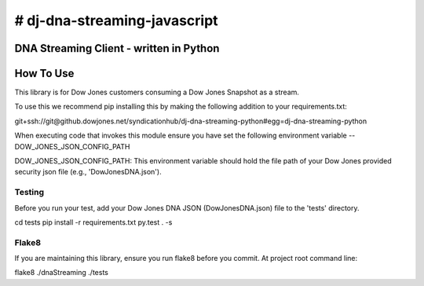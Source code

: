 # dj-dna-streaming-javascript
========================================

DNA Streaming Client - written in Python
----------------------------------------

How To Use
----------
This library is for Dow Jones customers consuming a Dow Jones Snapshot as a stream.

To use this we recommend pip installing this by making the following addition to your requirements.txt:

.. code-block::

git+ssh://git@github.dowjones.net/syndicationhub/dj-dna-streaming-python#egg=dj-dna-streaming-python

.. code-block::


When executing code that invokes this module ensure you have set the following environment variable -- DOW_JONES_JSON_CONFIG_PATH

.. code-block:: DOW_JONES_JSON_CONFIG_PATH

DOW_JONES_JSON_CONFIG_PATH: This environment variable should hold the file path of your Dow Jones provided security json file (e.g., 'DowJonesDNA.json').


Testing
_______

Before you run your test, add your Dow Jones DNA JSON (DowJonesDNA.json) file to the 'tests' directory.

.. code-block::

cd tests
pip install -r requirements.txt
py.test . -s

.. code-block::


Flake8
______

If you are maintaining this library, ensure you run flake8 before you commit. At project root command line:

.. code-block::

flake8 ./dnaStreaming ./tests

.. code-block::

